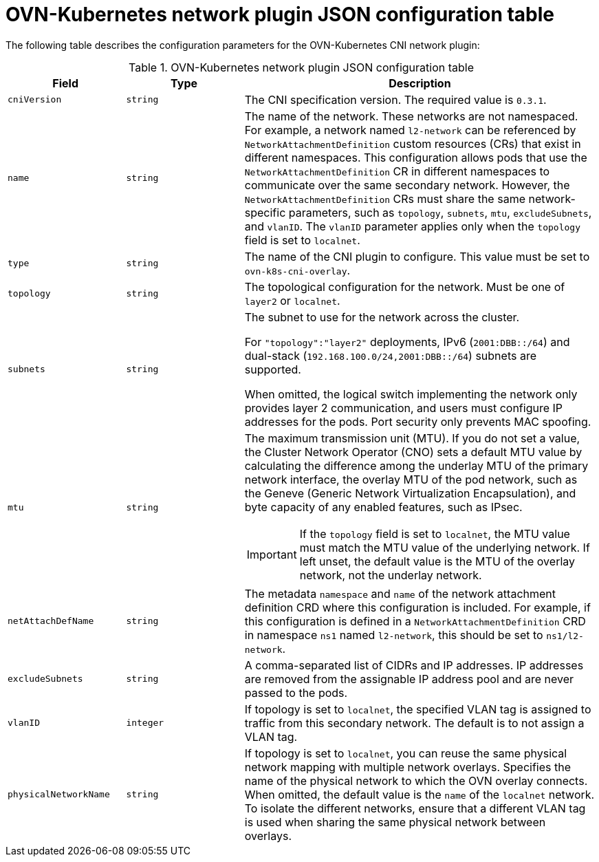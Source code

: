 // Module included in the following assemblies:
//
// * networking/multiple_networks/secondary_networks/creating-secondary-nwt-ovnk.adoc

:_mod-docs-content-type: REFERENCE
[id="configuration-ovnk-network-plugin-json-object_{context}"]
= OVN-Kubernetes network plugin JSON configuration table

The following table describes the configuration parameters for the OVN-Kubernetes CNI network plugin:

.OVN-Kubernetes network plugin JSON configuration table
[cols=".^2,.^2,.^6",options="header"]
|====
|Field|Type|Description

|`cniVersion`
|`string`
|
The CNI specification version. The required value is `0.3.1`.

|`name`
|`string`
|
The name of the network. These networks are not namespaced. For example, a network named `l2-network` can be referenced by `NetworkAttachmentDefinition` custom resources (CRs) that exist in different namespaces.
This configuration allows pods that use the `NetworkAttachmentDefinition` CR in different namespaces to communicate over the same secondary network.
However, the `NetworkAttachmentDefinition` CRs must share the same network-specific parameters, such as `topology`, `subnets`, `mtu`, `excludeSubnets`, and `vlanID`. The `vlanID` parameter applies only when the `topology` field is set to `localnet`.

|`type`
|`string`
|
The name of the CNI plugin to configure. This value must be set to `ovn-k8s-cni-overlay`.

|`topology`
|`string`
|
The topological configuration for the network. Must be one of `layer2` or `localnet`.

|`subnets`
|`string`
|
The subnet to use for the network across the cluster.

For `"topology":"layer2"` deployments, IPv6 (`2001:DBB::/64`) and dual-stack (`192.168.100.0/24,2001:DBB::/64`) subnets are supported.

When omitted, the logical switch implementing the network only provides layer 2 communication, and users must configure IP addresses for the pods. Port security only prevents MAC spoofing.

|`mtu`
|`string`
a|
The maximum transmission unit (MTU). If you do not set a value, the Cluster Network Operator (CNO) sets a default MTU value by calculating the difference among the underlay MTU of the primary network interface, the overlay MTU of the pod network, such as the Geneve (Generic Network Virtualization Encapsulation), and byte capacity of any enabled features, such as IPsec.

[IMPORTANT]
====
If the `topology` field is set to `localnet`, the MTU value must match the MTU value of the underlying network. If left unset, the default value is the MTU of the overlay network, not the underlay network.
====

|`netAttachDefName`
|`string`
|
The metadata `namespace` and `name` of the network attachment definition CRD where this
configuration is included. For example, if this configuration is defined in a `NetworkAttachmentDefinition` CRD in namespace `ns1` named `l2-network`, this should be set to `ns1/l2-network`.

|`excludeSubnets`
|`string`
|
A comma-separated list of CIDRs and IP addresses. IP addresses are removed from the assignable IP address pool and are never passed to the pods.

|`vlanID`
|`integer`
|
If topology is set to `localnet`, the specified VLAN tag is assigned to traffic from this secondary network. The default is to not assign a VLAN tag.

|`physicalNetworkName`
|`string`
|
If topology is set to `localnet`, you can reuse the same physical network mapping with multiple network overlays. Specifies the name of the physical network to which the OVN overlay connects. When omitted, the default value is the `name` of the `localnet` network. To isolate the different networks, ensure that a different VLAN tag is used when sharing the same physical network between overlays.

|====
